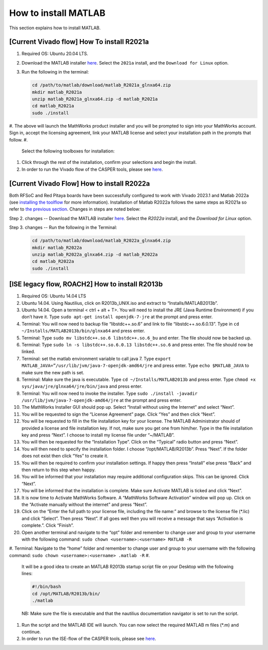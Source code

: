 
How to install MATLAB
=====================

This section explains how to install MATLAB.

[Current Vivado flow] How To install R2021a
-------------------------------------------


#. Required OS: Ubuntu 20.04 LTS.
#. Download the MATLAB installer `here <https://www.mathworks.com/downloads/>`_. Select the ``2021a`` install, and the ``Download for Linux`` option.
#. Run the following in the terminal:

   .. code-block:: bash

       cd /path/to/matlab/download/matlab_R2021a_glnxa64.zip
       mkdir matlab_R2021a
       unzip matlab_R2021a_glnxa64.zip -d matlab_R2021a
       cd matlab_R2021a
       sudo ./install

#. The above will launch the MathWorks product installer and you will be prompted to sign into your MathWorks account. Sign in, accept the licensing agreement, link your MATLAB license and select your installation path in the prompts that follow.
#. 
   Select the following toolboxes for installation:

    
   .. image:: ../_static/img/toolboxes.png
      :target: ../_static/img/toolboxes.png
      :alt: toolboxes.png


    *[Note: issues have been encountered where the Xilinx System Generator MATLAB tool may sit indefinitely while generating sysgen IP. This has tentatively been narrowed down to issues in some MATLAB toolboxes, so if your work requires any toolboxes other than the above, please check against the list further down in `this <https://support.xilinx.com/s/question/0D52E00006vF6FOSA0/model-composer-v20212-matlab-r2021a-gets-stuck-at-initialization-stage-on-ubuntu-20041?language=en_US>`_ for any potential conflicts.]* 

#. 
   Click through the rest of the installation, confirm your selections and begin the install.

#. In order to run the Vivado flow of the CASPER tools, please see `here <https://casper-toolflow.readthedocs.io/en/latest/src/Configuring-the-Toolflow.html>`_.

[Current Vivado Flow] How to install R2022a
-------------------------------------------

Both RFSoC and Red Pitaya boards have been successfully configured to work with Vivado 2023.1 and Matlab 2022a (see `installing the toolflow <https://casper-toolflow.readthedocs.io/en/latest/src/Installing-the-Toolflow.html#getting-the-right-versions>`_ for more information). Installation of Matlab R2022a follows the same steps as R2021a so refer to `the previous section <https://casper-toolflow.readthedocs.io/en/latest/src/How-to-install-Matlab.html#current-vivado-flow-how-to-install-r2021a>`_. Changes in steps are noted below:

Step 2. changes -- Download the MATLAB installer `here <https://www.mathworks.com/downloads/>`_. Select the `R2022a` install, and the `Download for Linux` option.


Step 3. changes -- Run the following in the Terminal:

     .. code-block:: bash
     
          cd /path/to/matlab/download/matlab_R2022a_glnxa64.zip
          mkdir matlab_R2022a
          unzip matlab_R2022a_glnxa64.zip -d matlab_R2022a
          cd matlab_R2022a
          sudo ./install


[ISE legacy flow, ROACH2] How to install R2013b
-----------------------------------------------


#. Required OS: Ubuntu 14.04 LTS
#. Ubuntu 14.04. Using Nautilius, click on R2013b_UNIX.iso and extract to “Installs/MATLAB2013b”.
#. Ubuntu 14.04. Open a terminal < ctrl + alt + T>. You will need to install the JRE (Java Runtime Environment) if you don’t have it. Type ``​sudo apt-get install openjdk-7-jre`` at the prompt and press enter.
#. Terminal: You will now need to backup file “libstdc++.so.6” and link to file “libstdc++.so.6.0.13”. Type in ``​cd ~/Installs/MATLAB2013b/bin/glnxa64`` and press enter.
#. Terminal: Type ``sudo mv libstdc++.so.6 libstdc++.so.6_bu`` and enter. The file should now be backed up.
#. Terminal: Type ``sudo ln -s libstdc++.so.6.0.13 libstdc++.so.6`` and press enter. The file should now be linked.
#. Terminal: set the matlab environment variable to call java 7. Type ``​export MATLAB_JAVA=”/usr/lib/jvm/java-7-openjdk-amd64/jre`` and press enter. Type ``​echo $MATLAB_JAVA`` to make sure the new path is set.
#. Terminal: Make sure the java is executable. Type ``​cd ~/Installs/MATLAB2013b`` and press enter. Type ``​chmod +x sys/java/jre/glnxa64/jre/bin/java`` and press enter.
#. Terminal: You will now need to invoke the installer. Type ``​sudo ./install -javadir /usr/lib/jvm/java-7-openjdk-amd64/jre`` at the prompt and press enter.
#. The MathWorks Installer GUI should pop up. Select “Install without using the Internet” and select “Next”.
#. You will be requested to sign the “License Agreement” page. Click “Yes” and then click “Next”.
#. You will be requested to fill in the file installation key for your license. The MATLAB Administrator should of provided a license and file installation key. If not, make sure you get one from him/her. Type in the file installation key and press “Next”. I choose to install my license file under “~/MATLAB”.
#. You will then be requested for the “Installation Type”. Click on the “Typical” radio button and press “Next”.
#. You will then need to specify the installation folder. I choose “/opt/MATLAB/R2013b”. Press “Next”. If the folder does not exist then click “Yes” to create it.
#. You will then be required to confirm your installation settings. If happy then press “Install” else press “Back” and then return to this step when happy.
#. You will be informed that your installation may require additional configuration skips. This can be ignored. Click “Next”.
#. You will be informed that the installation is complete. Make sure Activate MATLAB is ticked and click “Next”.
#. It is now time to Activate MathWorks Software. A “MathWorks Software Activation” window will pop up. Click on the “Activate manually without the internet” and press “Next”.
#. Click on the “Enter the full path to your license file, including the file name:” and browse to the license file (*.lic) and click “Select”. Then press “Next”. If all goes well then you will receive a message that says “Activation is complete.”. Click “Finish”.
#. Open another terminal and navigate to the “opt” folder and remember to change user and group to your username with the following command: ``sudo chown <username>:<username> MATLAB -R``
#. Terminal: Navigate to the “home” folder and remember to change user and group to your username with the following command: ``sudo chown <username>:<username> .matlab -R``
#. 
   It will be a good idea to create an MATLAB R2013b startup script file on your Desktop with the following lines:

   .. code-block:: bash

      #!/bin/bash
      cd /opt/MATLAB/R2013b/bin/
      ./matlab

   NB: Make sure the file is executable and that the nautilius documentation navigator is set to run the script.

#. 
   Run the script and the MATLAB IDE will launch. You can now select the required MATLAB m files (*.m) and continue.

#. In order to run the ISE-flow of the CASPER tools, please see `here <https://casper.berkeley.edu/wiki/MSSGE_Setup_with_Xilinx_14.x_and_MATLAB_2012b>`_.
